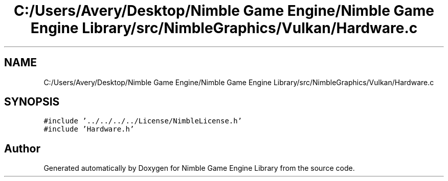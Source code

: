 .TH "C:/Users/Avery/Desktop/Nimble Game Engine/Nimble Game Engine Library/src/NimbleGraphics/Vulkan/Hardware.c" 3 "Fri Aug 14 2020" "Version 0.1.0" "Nimble Game Engine Library" \" -*- nroff -*-
.ad l
.nh
.SH NAME
C:/Users/Avery/Desktop/Nimble Game Engine/Nimble Game Engine Library/src/NimbleGraphics/Vulkan/Hardware.c
.SH SYNOPSIS
.br
.PP
\fC#include '\&.\&./\&.\&./\&.\&./\&.\&./License/NimbleLicense\&.h'\fP
.br
\fC#include 'Hardware\&.h'\fP
.br

.SH "Author"
.PP 
Generated automatically by Doxygen for Nimble Game Engine Library from the source code\&.

